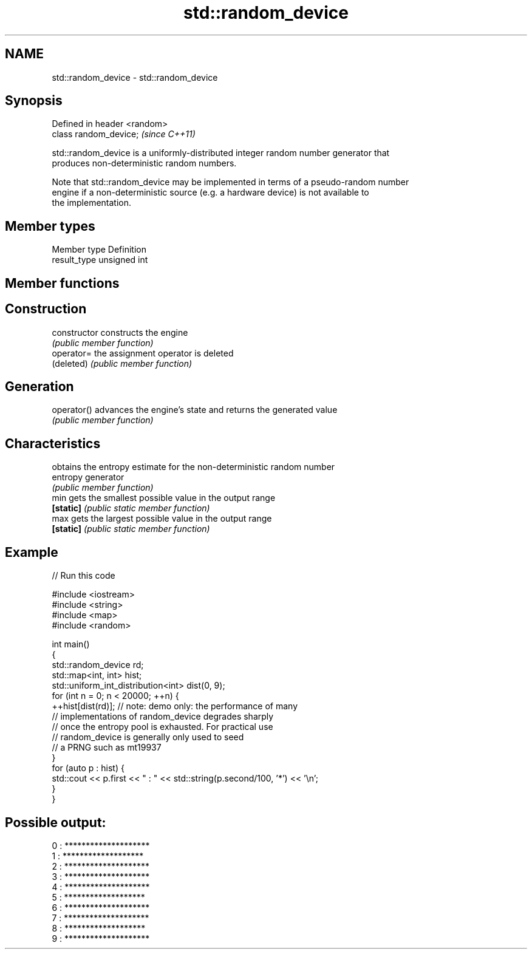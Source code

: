 .TH std::random_device 3 "Nov 25 2015" "2.0 | http://cppreference.com" "C++ Standard Libary"
.SH NAME
std::random_device \- std::random_device

.SH Synopsis
   Defined in header <random>
   class random_device;        \fI(since C++11)\fP

   std::random_device is a uniformly-distributed integer random number generator that
   produces non-deterministic random numbers.

   Note that std::random_device may be implemented in terms of a pseudo-random number
   engine if a non-deterministic source (e.g. a hardware device) is not available to
   the implementation.

.SH Member types

   Member type Definition
   result_type unsigned int

.SH Member functions

.SH Construction
   constructor   constructs the engine
                 \fI(public member function)\fP 
   operator=     the assignment operator is deleted
   (deleted)     \fI(public member function)\fP
.SH Generation
   operator()    advances the engine's state and returns the generated value
                 \fI(public member function)\fP 
.SH Characteristics
                 obtains the entropy estimate for the non-deterministic random number
   entropy       generator
                 \fI(public member function)\fP 
   min           gets the smallest possible value in the output range
   \fB[static]\fP      \fI(public static member function)\fP 
   max           gets the largest possible value in the output range
   \fB[static]\fP      \fI(public static member function)\fP 

.SH Example

   
// Run this code

 #include <iostream>
 #include <string>
 #include <map>
 #include <random>
  
 int main()
 {
     std::random_device rd;
     std::map<int, int> hist;
     std::uniform_int_distribution<int> dist(0, 9);
     for (int n = 0; n < 20000; ++n) {
         ++hist[dist(rd)]; // note: demo only: the performance of many
                           // implementations of random_device degrades sharply
                           // once the entropy pool is exhausted. For practical use
                           // random_device is generally only used to seed
                           // a PRNG such as mt19937
     }
     for (auto p : hist) {
         std::cout << p.first << " : " << std::string(p.second/100, '*') << '\\n';
     }
 }

.SH Possible output:

 0 : ********************
 1 : *******************
 2 : ********************
 3 : ********************
 4 : ********************
 5 : *******************
 6 : ********************
 7 : ********************
 8 : *******************
 9 : ********************
